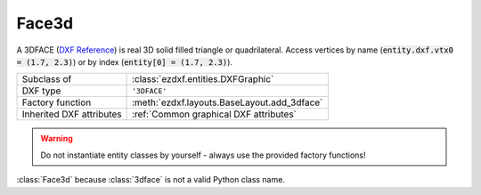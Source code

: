 Face3d
======

.. module:: ezdxf.entities
    :noindex:

A 3DFACE (`DXF Reference`_) is real 3D solid filled triangle or quadrilateral. Access vertices by name
(:code:`entity.dxf.vtx0 = (1.7, 2.3)`) or by index (:code:`entity[0] = (1.7, 2.3)`).

======================== ==========================================
Subclass of              :class:`ezdxf.entities.DXFGraphic`
DXF type                 ``'3DFACE'``
Factory function         :meth:`ezdxf.layouts.BaseLayout.add_3dface`
Inherited DXF attributes :ref:`Common graphical DXF attributes`
======================== ==========================================

.. warning::

    Do not instantiate entity classes by yourself - always use the provided factory functions!

.. class:: Face3d

    :class:`Face3d` because :class:`3dface` is not a valid Python class name.

    .. attribute:: dxf.vtx0

        Location of 1. vertex (3D Point in :ref:`WCS`)

    .. attribute:: dxf.vtx1

        Location of 2. vertex (3D Point in :ref:`WCS`)

    .. attribute:: dxf.vtx2

        Location of 3. vertex (3D Point in :ref:`WCS`)

    .. attribute:: dxf.vtx3

        Location of 4. vertex (3D Point in :ref:`WCS`)

    .. attribute:: dxf.invisible_edge

        invisible edge flag (int, default=0)

        === ==============================
        1   first edge is invisible
        2   second edge is invisible
        4   third edge is invisible
        8   fourth edge is invisible
        === ==============================

        Combine values by adding them, e.g. 1+4 = first and third edge is invisible.

    .. automethod:: transform_to_wcs(ucs: UCS) -> Face3d

    .. automethod:: transform(m: Matrix44) -> Face3d

.. _DXF Reference: http://help.autodesk.com/view/OARX/2018/ENU/?guid=GUID-747865D5-51F0-45F2-BEFE-9572DBC5B151